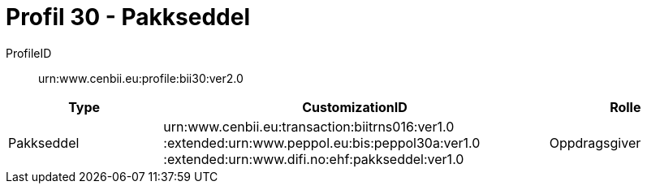 = Profil 30 - Pakkseddel

ProfileID::
urn:www.cenbii.eu:profile:bii30:ver2.0

[cols="2,5,2", options="header"]
|===
| Type
| CustomizationID
| Rolle

| Pakkseddel
| urn:www.cenbii.eu:transaction:biitrns016:ver1.0 :extended:urn:www.peppol.eu:bis:peppol30a:ver1.0 :extended:urn:www.difi.no:ehf:pakkseddel:ver1.0
| Oppdragsgiver
|===
